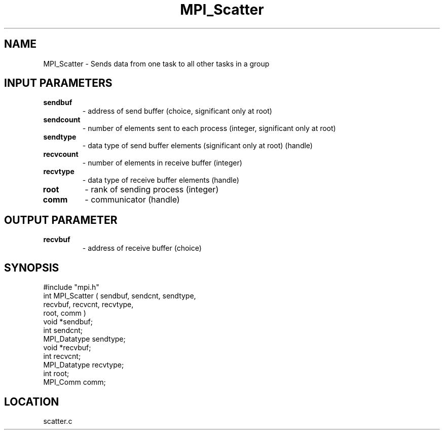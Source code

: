 .TH MPI_Scatter 3 "5/16/1995" " " "MPI"
.SH NAME
MPI_Scatter \- Sends data from one task to all other tasks in a group

.SH INPUT PARAMETERS
.PD 0
.TP
.B sendbuf 
- address of send buffer (choice, significant 
only at root) 
.PD 1
.PD 0
.TP
.B sendcount 
- number of elements sent to each process 
(integer, significant only at root) 
.PD 1
.PD 0
.TP
.B sendtype 
- data type of send buffer elements (significant only at root) 
(handle) 
.PD 1
.PD 0
.TP
.B recvcount 
- number of elements in receive buffer (integer) 
.PD 1
.PD 0
.TP
.B recvtype 
- data type of receive buffer elements (handle) 
.PD 1
.PD 0
.TP
.B root 
- rank of sending process (integer) 
.PD 1
.PD 0
.TP
.B comm 
- communicator (handle) 
.PD 1

.SH OUTPUT PARAMETER
.PD 0
.TP
.B recvbuf 
- address of receive buffer (choice) 
.PD 1

.SH SYNOPSIS
.nf
#include "mpi.h"
int MPI_Scatter ( sendbuf, sendcnt, sendtype, 
    recvbuf, recvcnt, recvtype, 
    root, comm )
void             *sendbuf;
int               sendcnt;
MPI_Datatype      sendtype;
void             *recvbuf;
int               recvcnt;
MPI_Datatype      recvtype;
int               root;
MPI_Comm          comm;

.fi

.SH LOCATION
 scatter.c

